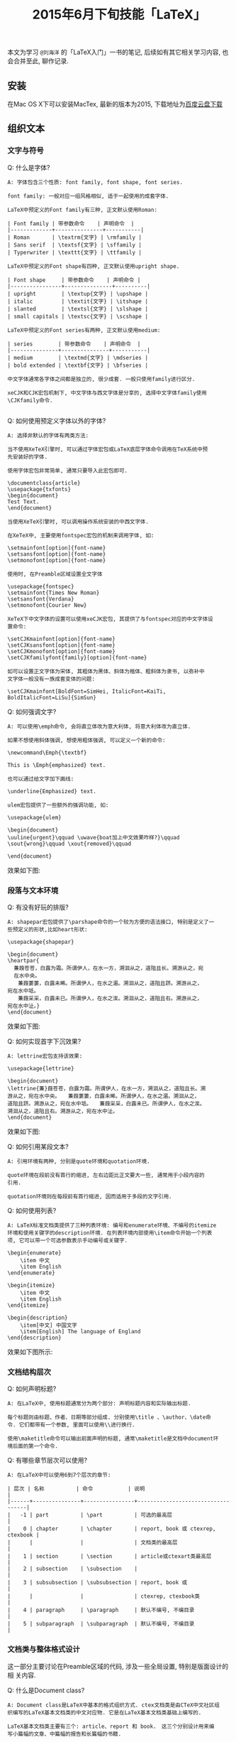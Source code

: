 #+TITLE: 2015年6月下旬技能「LaTeX」
#+TAGS: LaTeX, Emacs

本文为学习 =@刘海洋= 的「LaTeX入门」一书的笔记, 后续如有其它相关学习内容,
也会合并至此, 聊作记录.

** 安装

在Mac OS X下可以安装MacTex, 最新的版本为2015, 下载地址为[[http://pan.baidu.com/s/1mg9qQPq][百度云盘下载]]

** 组织文本

*** 文字与符号

Q: 什么是字体?

#+BEGIN_SRC
A: 字体包含三个性质: font family, font shape, font series.

font family: 一般对应一组风格相似, 适于一起使用的成套字体.

LaTeX中预定义的Font family有三种, 正文默认使用Roman:

| Font family | 带参数命令    | 声明命令  |
|-------------+---------------+-----------|
| Roman       | \textrm{文字} | \rmfamily |
| Sans serif  | \textsf{文字} | \sffamily |
| Typerwriter | \texttt{文字} | \ttfamily |

LaTeX中预定义的Font shape有四种, 正文默认使用upright shape.

| Font shape     | 带参数命令    | 声明命令 |
|----------------+---------------+----------|
| upright        | \textup{文字} | \upshape |
| italic         | \textit{文字} | \itshape |
| slanted        | \textsl{文字} | \slshape |
| small capitals | \textsc{文字} | \scshape |

LaTeX中预定义的Font series有两种, 正文默认使用medium:

| series        | 带参数命令    | 声明命令  |
|---------------+---------------+-----------|
| medium        | \textmd{文字} | \mdseries |
| bold extended | \textbf{文字} | \bfseries |

中文字体通常各字体之间都是独立的, 很少成套. 一般只使用family进行区分.

xeCJK和CJK宏包机制下, 中文字体与西文字体是分享的, 选择中文字体family使用
\CJKfamily命令.

#+END_SRC

Q: 如何使用预定义字体以外的字体?

#+BEGIN_SRC
A: 选择非默认的字体有两类方法:

当不使用XeTeX引擎时, 可以通过字体宏包或LaTeX底层字体命令调用在TeX系统中预
先安装好的字体.

使用字体宏包非常简单, 通常只要导入此宏包即可.

\documentclass{article}
\usepackage{txfonts}
\begin{document}
Test Text.
\end{document}

当使用XeTeX引擎时, 可以调用操作系统安装的中西文字体.

在XeTeX中, 主要使用fontspec宏包的机制来调用字体, 如:

\setmainfont[option]{font-name}
\setsansfont[option]{font-name}
\setmonofont[option]{font-name}

使用时, 在Preamble区域设置全文字体

\usepackage{fontspec}
\setmainfont{Times New Roman}
\setsansfont{Verdana}
\setmonofont{Courier New}

XeTeX下中文字体的设置可以使用xeCJK宏包, 其提供了与fontspec对应的中文字体设
置命令:

\setCJKmainfont[option]{font-name}
\setCJKsansfont[option]{font-name}
\setCJKmonofont[option]{font-name}
\setCJKfamilyfont{family}[option]{font-name}

如可以设置正文字体为宋体, 其粗体为黑体、斜体为楷体、粗斜体为隶书, 以弥补中
文字体一般没有一族成套变体的问题:

\setCJKmainfont[BoldFont=SimHei, ItalicFont=KaiTi,
BoldItalicFont=LiSu]{SimSun}
#+END_SRC

Q: 如何强调文字?

#+BEGIN_SRC
A: 可以使用\emph命令, 会将直立体改为意大利体, 将意大利体改为直立体.

如果不想使用斜体强调, 想使用粗体强调, 可以定义一个新的命令:

\newcommand\Emph{\textbf}

This is \Emph{emphasized} text.

也可以通过给文字加下画线:

\underline{Emphasized} text.

ulem宏包提供了一些额外的强调功能, 如:

\usepackage{ulem}

\begin{document}
\uuline{urgent}\qquad \uwave{boat加上中文效果咋样?}\qquad
\sout{wrong}\qquad \xout{removed}\qquad

\end{document}
#+END_SRC

效果如下图:

[[../blog/images/emph.jpg]]

*** 段落与文本环境

Q: 有没有好玩的排版?

#+BEGIN_SRC
A: shapepar宏包提供了\parshape命令的一个较为方便的语法接口, 特别是定义了一
些预定义的形状,比如heart形状:

\usepackage{shapepar}

\begin{document}
\heartpar{
  蒹葭苍苍，白露为霜。所谓伊人，在水一方，溯洄从之，道阻且长。溯游从之，宛
  在水中央。
　　蒹葭萋萋，白露未晞。所谓伊人，在水之湄。溯洄从之，道阻且跻。溯游从之，
宛在水中坻。
　　蒹葭采采，白露未已。所谓伊人，在水之涘。溯洄从之，道阻且右。溯游从之，
宛在水中沚。}
\end{document}
#+END_SRC

效果如下图:

[[../blog/images/heartpar.png]]

Q: 如何实现首字下沉效果?

#+BEGIN_SRC
A: lettrine宏包支持该效果:

\usepackage{lettrine}

\begin{document}
\lettrine{蒹}葭苍苍，白露为霜。所谓伊人，在水一方，溯洄从之，道阻且长。溯
游从之，宛在水中央。　　蒹葭萋萋，白露未晞。所谓伊人，在水之湄。溯洄从之，
道阻且跻。溯游从之，宛在水中坻。　　蒹葭采采，白露未已。所谓伊人，在水之涘。
溯洄从之，道阻且右。溯游从之，宛在水中沚。
\end{document}
#+END_SRC

效果如下图:

[[../blog/images/trine.png]]

Q: 如何引用某段文本?

#+BEGIN_SRC
A: 引用环境有两种, 分别是quote环境和quotation环境.

quote环境在段前没有首行的缩进, 左右边距比正文要大一些, 通常用于小段内容的
引用.

quotation环境则在每段前有首行缩进, 因而适用于多段的文字引用.
#+END_SRC

Q: 如何使用列表?

#+BEGIN_SRC
A: LaTeX标准文档类提供了三种列表环境: 编号和enumerate环境、不编号的itemize
环境和使用关键字的description环境. 在列表环境内部使用\item命令开始一个列表
项, 它可以带一个可选参数表示手动编号或关键字.

\begin{enumerate}
    \item 中文
    \item English
\end{enumerate}

\begin{itemize}
    \item 中文
    \item English
\end{itemize}

\begin{description}
    \item[中文] 中国文字
    \item[English] The language of England
\end{description}
#+END_SRC

效果如下图所示:

[[../blog/images/latex_list.png]]

*** 文档结构层次

Q: 如何声明标题?

#+BEGIN_SRC
A: 在LaTeX中, 使用标题通常分为两个部分: 声明标题内容和实际输出标题.

每个标题则由标题、作者、日期等部分组成. 分别使用\title 、\author、\date命
令. 它们都带有一个参数, 里面可以使用\\进行换行.

使用\maketitle命令可以输出前面声明的标题, 通常\maketitle是文档中document环
境后面的第一个命令.
#+END_SRC

Q: 有哪些章节层次可以使用?

#+BEGIN_SRC
A: 在LaTeX中可以使用6到7个层次的章节:

| 层次 | 名称          | 命令           | 说明                              |
|------+---------------+----------------+-----------------------------------|
|   -1 | part          | \part          | 可选的最高层                      |
|    0 | chapter       | \chapter       | report, book 或 ctexrep, ctexbook |
|      |               |                | 文档类的最高层                    |
|    1 | section       | \section       | article或ctexart类最高层          |
|    2 | subsection    | \subsection    |                                   |
|    3 | subsubsection | \subsubsection | report, book 或                   |
|      |               |                | ctexrep, ctexbook类               |
|    4 | paragraph     | \paragraph     | 默认不编号, 不编目录              |
|    5 | subparagraph  | \subparagraph  | 默认不编号, 不编目录                                   |
#+END_SRC

*** 文档类与整体格式设计

这一部分主要讨论在Preamble区域的代码, 涉及一些全局设置, 特别是版面设计的相
关内容.

Q: 什么是Document class?

#+BEGIN_SRC
A: Document class是LaTeX中基本的格式组织方式. ctex文档类是由CTeX中文社区组
织编写的LaTeX基本文档类的中文对应物. 它是在LaTeX基本文档类基础上编写的.

LaTeX基本文档类主要有三个: article、report 和 book.　这三个分别设计用来编
写小篇幅的文章、中篇幅的报告和长篇幅的书籍.

ctex宏包提供了三个文档类: ctexart, ctexrep 和 ctexbook. 分别与三个标准文档
类对应, 用来编写中文短文、中文报告和中文书籍.
#+END_SRC

Q: 如何设置版面?

#+BEGIN_SRC
A: 使用geometry宏包, 它支持方便的 <参数>=<值> 的语法:

\usepackage{geometry}
\geometry{a4paper, left=3cm, right=3cm}
#+END_SRC

Q: 如何设置页眉, 页脚, 页码等内容?

#+BEGIN_SRC
A: LaTeX提供了一个简单的命令\pagenumbering{style} 来设置页码的编号方式:

\pagenumbering{roman}

还提供了多种预定义的page style, 它们控制页眉页脚的整体风格设置:

| page style | description                            |
|------------+----------------------------------------|
| empty      | 没有页眉页脚                           |
| plain      | 没有页眉, 页脚是居中的页码             |
| headings   | 没有页脚, 页眉是章节名称和页码         |
| myheadings | 没有页脚, 页眉是页码和用户自定义的内容 |

可以用\pagestyle{style} 整体设置页面风格, 也可以用 \thispagestyle{style}单
独设置当前面的风格.

LaTeX提供的页面风格非常相互, 而且不能做进一步的格式修改. 可以使用fancyhdr
宏包, 它提供了新的页面风格fancy, 以及一系列设置的命令.

fancyhdr的fancy页面风格把页面的页眉和页脚部分给分成了左中右三个部分, 因而,
一个页面就有6个部分. 对于双面文档, 还分奇偶页, 即有12个部分.

| Command         | description |
|-----------------+-------------|
| \lhead{content} | 设置页眉左  |
| \chead{content} | 设置页眉中  |
| \rhead{content} | 设置页面右  |
| \lfoot{content} | 设置页脚左  |
| \cfoot{content} | 设置页脚中  |
| \rfoot{content} | 设置页脚右  |

使用示例如下:

\usepackage{fancyhdr}
\pagestyle{fancy} % 使用fancy风格
\fancyhf{}        % 清除所有页眉页脚
\lhead{$\heartsuit$}
#+END_SRC

Q: 如何使用分栏功能?

#+BEGIN_SRC
A: 给文档类加twocolumn选项就可以全文档双栏排版.

分栏也可以在正文中使用命令切换. \twocolumn 进入双栏模式, \onecolumn 进入单
栏模式, 两个命令都会先使用\clearpage 命令进行换页.
#+END_SRC

Q: 什么是Macro?

#+BEGIN_SRC
A: 在LaTeX中, 宏通常分为两类: command 和 environment.

可以使用\newcommand 来新定义一个命令, 其语法为:

\newcommand<command>[<参数个数>][<首参数默认值>]{<具体定义>}

比如:

\newcommand\PRC{People's Republic of \emph{China}}

定义了一个宏, PRC, 使用时会替换成后面的定义内容.

可以使用\renewcommand 来重新定义一个已有命令.

定义新环境可以用 \newenvironment, 重新定义已有环境可以用\renewenvironment
#+END_SRC
** 自动化工具

*** 目录

*** 交叉引用

*** 文献数据库

*** 索引

** 数学公式

*** 数学模式

*** 数学结构

*** 符号与类型

*** 多行公式

*** 精调与杂项

** 绘制图表

*** 表格

*** 插图与变换

*** 浮动体与标题控制

*** 使用颜色

** 幻灯片演示

*** 组织内容

*** 风格的要素

*** 动态展示

** 错误信息

*** 理解错误信息

*** 调试

*** 提问的智慧

** LaTeX无极限

*** 宏编辑

*** 外部工具

*** 其它资源
